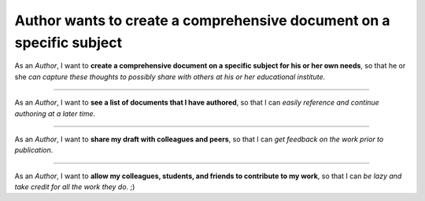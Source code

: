 Author wants to create a comprehensive document on a specific subject
=====================================================================

As an *Author*,
I want to **create a comprehensive document on a
specific subject for his or her own needs**,
so that he or she *can
capture these thoughts to possibly share with others at his or her
educational institute*.

------------------------------------------------------------------------------

As an *Author*,
I want to **see a list of documents that I have
authored**,
so that I can *easily reference and continue authoring at a
later time*.

------------------------------------------------------------------------------

As an *Author*,
I want to **share my draft with colleagues
and peers**,
so that I can *get feedback on the work prior to
publication*.

------------------------------------------------------------------------------

As an *Author*,
I want to **allow my colleagues, students, and
friends to contribute to my work**,
so that I can *be lazy and take
credit for all the work they do*. ;)

